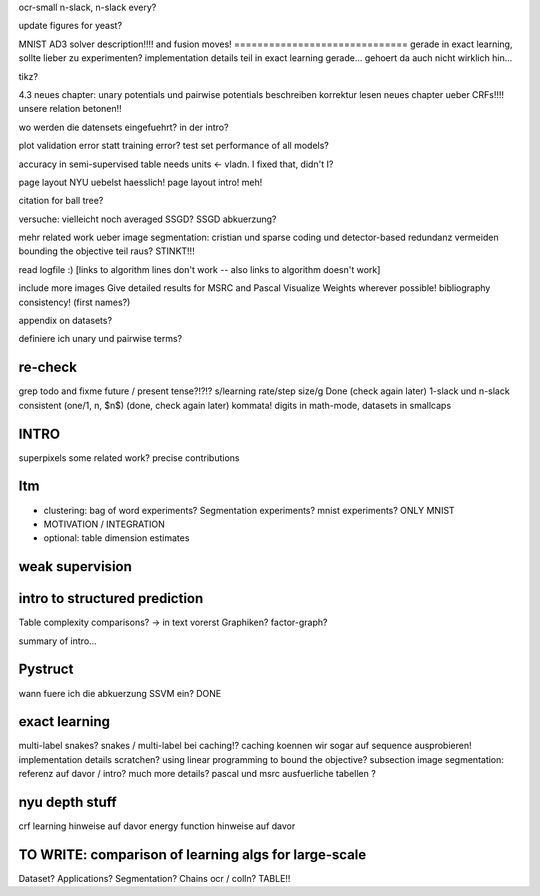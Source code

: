 ocr-small n-slack, n-slack every?

update figures for yeast?

MNIST
AD3 solver description!!!! and fusion moves!
==============================
gerade in exact learning, sollte lieber zu experimenten?
implementation details teil in exact learning gerade... gehoert da auch nicht wirklich hin...

tikz?


4.3 neues chapter: unary potentials und pairwise potentials beschreiben
korrektur lesen neues chapter ueber CRFs!!!!
unsere relation betonen!!

wo werden die datensets eingefuehrt? in der intro?

plot validation error statt training error?
test set performance of all models?


accuracy in semi-supervised table needs units <- vladn. I fixed that, didn't I?

page layout NYU uebelst haesslich!
page layout intro! meh!

citation for ball tree?

versuche: vielleicht noch averaged SSGD?
SSGD abkuerzung?

mehr related work ueber image segmentation: cristian und sparse coding und detector-based
redundanz vermeiden
bounding the objective teil raus? STINKT!!!

read logfile :)
[links to algorithm lines don't work -- also links to algorithm doesn't work]

include more images
Give detailed results for MSRC and Pascal
Visualize Weights wherever possible!
bibliography consistency! (first names?)

appendix on datasets?

definiere ich unary und pairwise terms?


re-check
==========
grep todo and fixme
future / present tense?!?!?
s/learning rate/step size/g  Done (check again later)
1-slack und n-slack consistent (one/1, n, $n$)  (done, check again later)
kommata!
digits in math-mode, datasets in smallcaps

INTRO
======
superpixels
some related work?
precise contributions


Itm
=====
* clustering: bag of word experiments? Segmentation experiments? mnist experiments?  ONLY MNIST
* MOTIVATION / INTEGRATION
* optional: table dimension estimates

weak supervision
==================

intro to structured prediction
============================================
Table complexity comparisons? -> in text vorerst
Graphiken?
factor-graph?

summary of intro...

Pystruct
========
wann fuere ich die abkuerzung SSVM ein? DONE

exact learning
=================
multi-label
snakes?
snakes / multi-label bei caching!? caching koennen wir sogar auf sequence ausprobieren!
implementation details scratchen?
using linear programming to bound the objective?
subsection image segmentation: referenz auf davor / intro?
much more details?
pascal und msrc ausfuerliche tabellen ?


nyu depth stuff
================
crf learning hinweise auf davor
energy function hinweise auf davor

TO WRITE: comparison of learning algs for large-scale
========================================================
Dataset? Applications?
Segmentation? Chains ocr / colln?
TABLE!!
